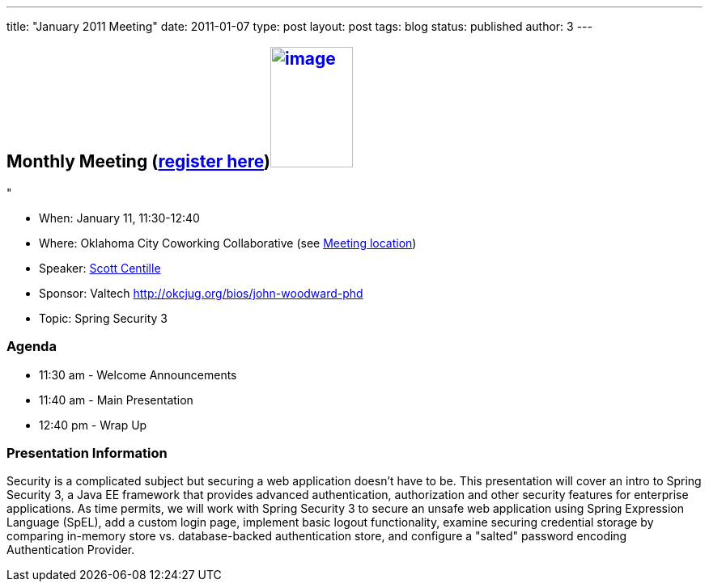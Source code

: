 ---
title: "January 2011 Meeting"
date: 2011-01-07
type: post
layout: post
tags: blog
status: published
author: 3
---

== Monthly Meeting (http://okcjug.org/registration[register here])http://okcjug.org/wp-content/uploads/2011/01/scottc.jpg[image:http://okcjug.org/wp-content/uploads/2011/01/scottc.jpg[image,width=102,height=149]]

"

* When: January 11, 11:30-12:40
* Where: Oklahoma City Coworking Collaborative
(see http://okccoco.com/?page_id=109[Meeting location])
* Speaker: http://okcjug.org/bios/scott-centille[Scott Centille]
* Sponsor: Valtech http://okcjug.org/bios/john-woodward-phd[]
* Topic: Spring Security 3

=== Agenda

* 11:30 am - Welcome Announcements
* 11:40 am - Main Presentation
* 12:40 pm - Wrap Up

=== Presentation Information

[[_mcePaste]]
Security is a complicated subject but securing a web application doesn't
have to be. This presentation will cover an intro to Spring Security 3,
a Java EE framework that provides advanced authentication, authorization
and other security features for enterprise applications. As time
permits, we will work with Spring Security 3 to secure an unsafe web
application using Spring Expression Language (SpEL), add a custom login
page, implement basic logout functionality, examine securing credential
storage by comparing in-memory store vs. database-backed authentication
store, and configure a "salted" password encoding Authentication
Provider.
